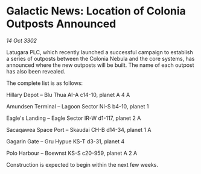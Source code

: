 * Galactic News: Location of Colonia Outposts Announced

/14 Oct 3302/

Latugara PLC, which recently launched a successful campaign to establish a series of outposts between the Colonia Nebula and the core systems, has announced where the new outposts will be built. The name of each outpost has also been revealed. 

The complete list is as follows: 

Hillary Depot – Blu Thua AI-A c14-10, planet A 4 A 

Amundsen Terminal – Lagoon Sector NI-S b4-10, planet 1 

Eagle's Landing – Eagle Sector IR-W d1-117, planet 2 A 

Sacaqawea Space Port – Skaudai CH-B d14-34, planet 1 A 

Gagarin Gate – Gru Hypue KS-T d3-31, planet 4 

Polo Harbour – Boewnst KS-S c20-959, planet A 2 A 

Construction is expected to begin within the next few weeks.